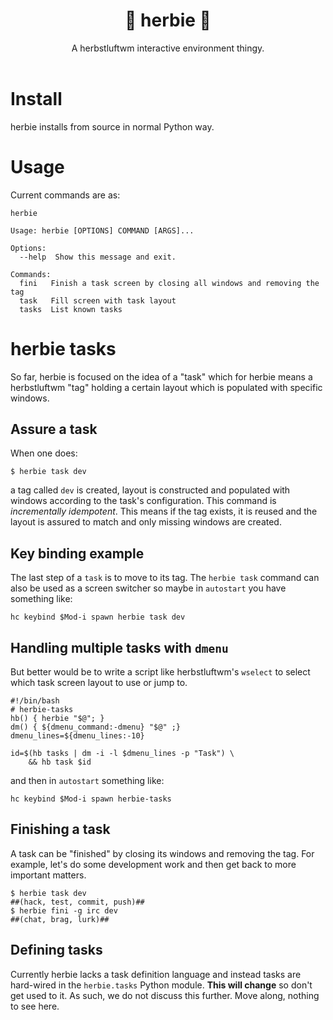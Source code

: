 #+title: 🌿 herbie 🌿
#+subtitle: A herbstluftwm interactive environment thingy.
#+EXPORT_FILE_NAME: index.html
#+HTML_HEAD: <link rel="stylesheet" type="text/css" href="docs/css/email-clean-enough.css"/>
* Install

herbie installs from source in normal Python way.

* Usage

Current commands are as:

#+begin_src shell :exports both :results output code :wrap "example"
herbie
#+end_src

#+RESULTS:
#+begin_example
Usage: herbie [OPTIONS] COMMAND [ARGS]...

Options:
  --help  Show this message and exit.

Commands:
  fini   Finish a task screen by closing all windows and removing the tag
  task   Fill screen with task layout
  tasks  List known tasks
#+end_example

* herbie tasks

So far, herbie is focused on the idea of a "task" which for herbie
means a herbstluftwm "tag" holding a certain layout which is populated
with specific windows.  

[[file:docs/ss.png][file:docs/ss-thumb.png]]

** Assure a task

When one does:

#+begin_example
  $ herbie task dev
#+end_example

a tag called ~dev~ is created, layout is constructed and populated with
windows according to the task's configuration.  This command is
/incrementally idempotent/.  This means if the tag exists, it is reused
and the layout is assured to match and only missing windows are
created.  

** Key binding example

The last step of a ~task~ is to move to its tag.  The ~herbie task~
command can also be used as a screen switcher so maybe in ~autostart~
you have something like:

#+begin_example
hc keybind $Mod-i spawn herbie task dev
#+end_example

** Handling multiple tasks with ~dmenu~

But better would be to write a script like herbstluftwm's ~wselect~ to
select which task screen layout to use or jump to.

#+begin_example
#!/bin/bash
# herbie-tasks
hb() { herbie "$@"; }
dm() { ${dmenu_command:-dmenu} "$@" ;}
dmenu_lines=${dmenu_lines:-10}

id=$(hb tasks | dm -i -l $dmenu_lines -p "Task") \
    && hb task $id
#+end_example

and then in ~autostart~ something like:

#+begin_example
hc keybind $Mod-i spawn herbie-tasks
#+end_example

** Finishing a task

A task can be "finished" by closing its windows and removing the tag.
For example, let's do some development work and then get back to more
important matters.

#+begin_example
  $ herbie task dev
  ##(hack, test, commit, push)##
  $ herbie fini -g irc dev
  ##(chat, brag, lurk)##
#+end_example

** Defining tasks

Currently herbie lacks a task definition language and instead tasks
are hard-wired in the ~herbie.tasks~ Python module.  *This will change* so
don't get used to it.  As such, we do not discuss this further.  Move
along, nothing to see here.


